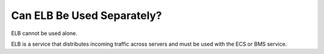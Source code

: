 Can ELB Be Used Separately?
===========================

ELB cannot be used alone.

ELB is a service that distributes incoming traffic across servers and must be used with the ECS or BMS service.
